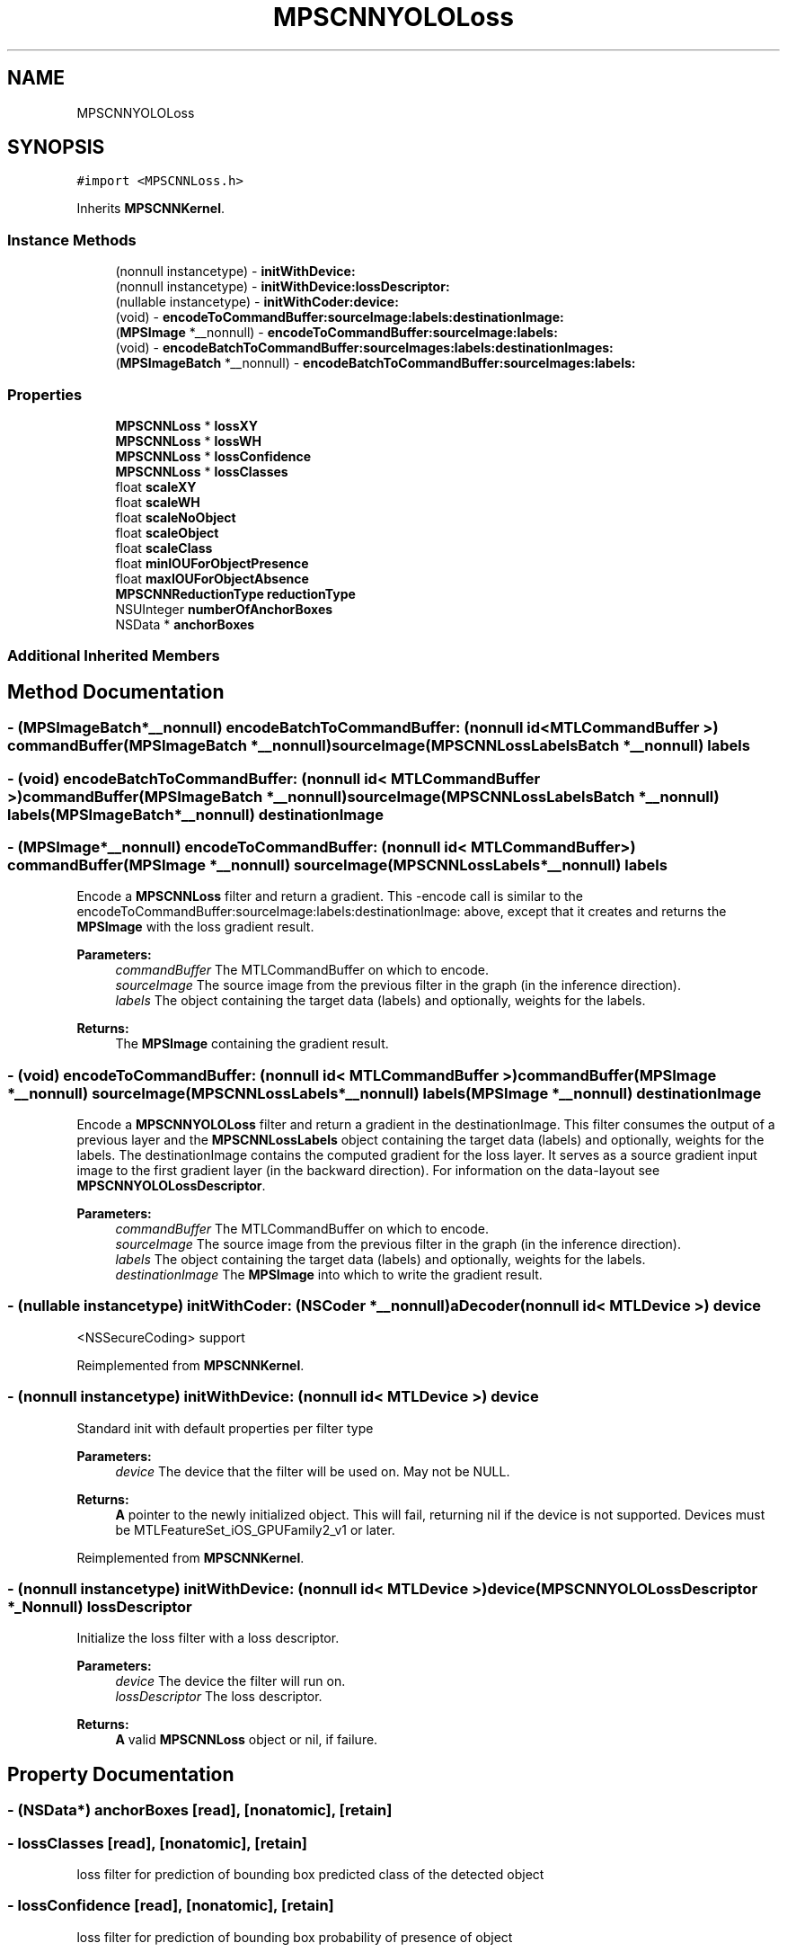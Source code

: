 .TH "MPSCNNYOLOLoss" 3 "Mon Jul 9 2018" "Version MetalPerformanceShaders-119.3" "MetalPerformanceShaders.framework" \" -*- nroff -*-
.ad l
.nh
.SH NAME
MPSCNNYOLOLoss
.SH SYNOPSIS
.br
.PP
.PP
\fC#import <MPSCNNLoss\&.h>\fP
.PP
Inherits \fBMPSCNNKernel\fP\&.
.SS "Instance Methods"

.in +1c
.ti -1c
.RI "(nonnull instancetype) \- \fBinitWithDevice:\fP"
.br
.ti -1c
.RI "(nonnull instancetype) \- \fBinitWithDevice:lossDescriptor:\fP"
.br
.ti -1c
.RI "(nullable instancetype) \- \fBinitWithCoder:device:\fP"
.br
.ti -1c
.RI "(void) \- \fBencodeToCommandBuffer:sourceImage:labels:destinationImage:\fP"
.br
.ti -1c
.RI "(\fBMPSImage\fP *__nonnull) \- \fBencodeToCommandBuffer:sourceImage:labels:\fP"
.br
.ti -1c
.RI "(void) \- \fBencodeBatchToCommandBuffer:sourceImages:labels:destinationImages:\fP"
.br
.ti -1c
.RI "(\fBMPSImageBatch\fP *__nonnull) \- \fBencodeBatchToCommandBuffer:sourceImages:labels:\fP"
.br
.in -1c
.SS "Properties"

.in +1c
.ti -1c
.RI "\fBMPSCNNLoss\fP * \fBlossXY\fP"
.br
.ti -1c
.RI "\fBMPSCNNLoss\fP * \fBlossWH\fP"
.br
.ti -1c
.RI "\fBMPSCNNLoss\fP * \fBlossConfidence\fP"
.br
.ti -1c
.RI "\fBMPSCNNLoss\fP * \fBlossClasses\fP"
.br
.ti -1c
.RI "float \fBscaleXY\fP"
.br
.ti -1c
.RI "float \fBscaleWH\fP"
.br
.ti -1c
.RI "float \fBscaleNoObject\fP"
.br
.ti -1c
.RI "float \fBscaleObject\fP"
.br
.ti -1c
.RI "float \fBscaleClass\fP"
.br
.ti -1c
.RI "float \fBminIOUForObjectPresence\fP"
.br
.ti -1c
.RI "float \fBmaxIOUForObjectAbsence\fP"
.br
.ti -1c
.RI "\fBMPSCNNReductionType\fP \fBreductionType\fP"
.br
.ti -1c
.RI "NSUInteger \fBnumberOfAnchorBoxes\fP"
.br
.ti -1c
.RI "NSData * \fBanchorBoxes\fP"
.br
.in -1c
.SS "Additional Inherited Members"
.SH "Method Documentation"
.PP 
.SS "\- (\fBMPSImageBatch\fP*__nonnull) encodeBatchToCommandBuffer: (nonnull id< MTLCommandBuffer >) commandBuffer(\fBMPSImageBatch\fP *__nonnull) sourceImage(\fBMPSCNNLossLabelsBatch\fP *__nonnull) labels"

.SS "\- (void) encodeBatchToCommandBuffer: (nonnull id< MTLCommandBuffer >) commandBuffer(\fBMPSImageBatch\fP *__nonnull) sourceImage(\fBMPSCNNLossLabelsBatch\fP *__nonnull) labels(\fBMPSImageBatch\fP *__nonnull) destinationImage"

.SS "\- (\fBMPSImage\fP*__nonnull) encodeToCommandBuffer: (nonnull id< MTLCommandBuffer >) commandBuffer(\fBMPSImage\fP *__nonnull) sourceImage(\fBMPSCNNLossLabels\fP *__nonnull) labels"
Encode a \fBMPSCNNLoss\fP filter and return a gradient\&.  This -encode call is similar to the encodeToCommandBuffer:sourceImage:labels:destinationImage: above, except that it creates and returns the \fBMPSImage\fP with the loss gradient result\&.
.PP
\fBParameters:\fP
.RS 4
\fIcommandBuffer\fP The MTLCommandBuffer on which to encode\&. 
.br
\fIsourceImage\fP The source image from the previous filter in the graph (in the inference direction)\&. 
.br
\fIlabels\fP The object containing the target data (labels) and optionally, weights for the labels\&. 
.RE
.PP
\fBReturns:\fP
.RS 4
The \fBMPSImage\fP containing the gradient result\&. 
.RE
.PP

.SS "\- (void) encodeToCommandBuffer: (nonnull id< MTLCommandBuffer >) commandBuffer(\fBMPSImage\fP *__nonnull) sourceImage(\fBMPSCNNLossLabels\fP *__nonnull) labels(\fBMPSImage\fP *__nonnull) destinationImage"
Encode a \fBMPSCNNYOLOLoss\fP filter and return a gradient in the destinationImage\&.  This filter consumes the output of a previous layer and the \fBMPSCNNLossLabels\fP object containing the target data (labels) and optionally, weights for the labels\&. The destinationImage contains the computed gradient for the loss layer\&. It serves as a source gradient input image to the first gradient layer (in the backward direction)\&. For information on the data-layout see \fBMPSCNNYOLOLossDescriptor\fP\&.
.PP
\fBParameters:\fP
.RS 4
\fIcommandBuffer\fP The MTLCommandBuffer on which to encode\&. 
.br
\fIsourceImage\fP The source image from the previous filter in the graph (in the inference direction)\&. 
.br
\fIlabels\fP The object containing the target data (labels) and optionally, weights for the labels\&. 
.br
\fIdestinationImage\fP The \fBMPSImage\fP into which to write the gradient result\&. 
.RE
.PP

.SS "\- (nullable instancetype) \fBinitWithCoder:\fP (NSCoder *__nonnull) aDecoder(nonnull id< MTLDevice >) device"
<NSSecureCoding> support 
.PP
Reimplemented from \fBMPSCNNKernel\fP\&.
.SS "\- (nonnull instancetype) initWithDevice: (nonnull id< MTLDevice >) device"
Standard init with default properties per filter type 
.PP
\fBParameters:\fP
.RS 4
\fIdevice\fP The device that the filter will be used on\&. May not be NULL\&. 
.RE
.PP
\fBReturns:\fP
.RS 4
\fBA\fP pointer to the newly initialized object\&. This will fail, returning nil if the device is not supported\&. Devices must be MTLFeatureSet_iOS_GPUFamily2_v1 or later\&. 
.RE
.PP

.PP
Reimplemented from \fBMPSCNNKernel\fP\&.
.SS "\- (nonnull instancetype) \fBinitWithDevice:\fP (nonnull id< MTLDevice >) device(\fBMPSCNNYOLOLossDescriptor\fP *_Nonnull) lossDescriptor"
Initialize the loss filter with a loss descriptor\&. 
.PP
\fBParameters:\fP
.RS 4
\fIdevice\fP The device the filter will run on\&. 
.br
\fIlossDescriptor\fP The loss descriptor\&. 
.RE
.PP
\fBReturns:\fP
.RS 4
\fBA\fP valid \fBMPSCNNLoss\fP object or nil, if failure\&. 
.RE
.PP

.SH "Property Documentation"
.PP 
.SS "\- (NSData*) anchorBoxes\fC [read]\fP, \fC [nonatomic]\fP, \fC [retain]\fP"

.SS "\- lossClasses\fC [read]\fP, \fC [nonatomic]\fP, \fC [retain]\fP"
loss filter for prediction of bounding box predicted class of the detected object 
.SS "\- lossConfidence\fC [read]\fP, \fC [nonatomic]\fP, \fC [retain]\fP"
loss filter for prediction of bounding box probability of presence of object 
.SS "\- lossWH\fC [read]\fP, \fC [nonatomic]\fP, \fC [retain]\fP"
loss filter for prediction of bounding box size 
.SS "\- lossXY\fC [read]\fP, \fC [nonatomic]\fP, \fC [retain]\fP"
loss filter for prediction of bounding box position 
.SS "\- (float) maxIOUForObjectAbsence\fC [read]\fP, \fC [nonatomic]\fP, \fC [assign]\fP"

.SS "\- (float) minIOUForObjectPresence\fC [read]\fP, \fC [nonatomic]\fP, \fC [assign]\fP"

.SS "\- (NSUInteger) numberOfAnchorBoxes\fC [read]\fP, \fC [nonatomic]\fP, \fC [assign]\fP"

.SS "\- (\fBMPSCNNReductionType\fP) reductionType\fC [read]\fP, \fC [nonatomic]\fP, \fC [assign]\fP"

.SS "\- (float) scaleClass\fC [read]\fP, \fC [nonatomic]\fP, \fC [assign]\fP"

.SS "\- (float) scaleNoObject\fC [read]\fP, \fC [nonatomic]\fP, \fC [assign]\fP"

.SS "\- (float) scaleObject\fC [read]\fP, \fC [nonatomic]\fP, \fC [assign]\fP"

.SS "\- (float) scaleWH\fC [read]\fP, \fC [nonatomic]\fP, \fC [assign]\fP"

.SS "\- (float) scaleXY\fC [read]\fP, \fC [nonatomic]\fP, \fC [assign]\fP"
See \fBMPSCNNYOLOLossDescriptor\fP for information about the following properties\&. 

.SH "Author"
.PP 
Generated automatically by Doxygen for MetalPerformanceShaders\&.framework from the source code\&.
